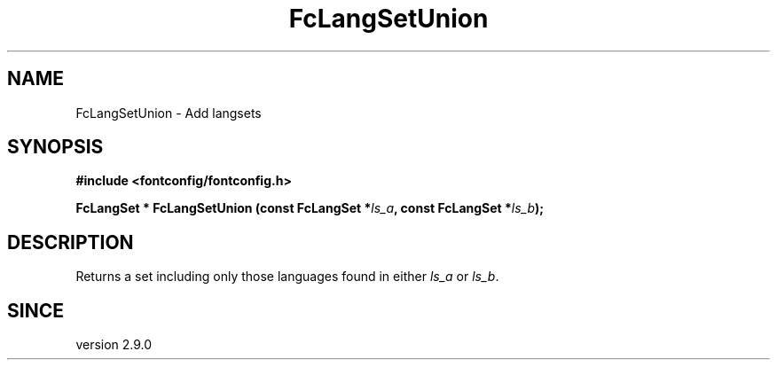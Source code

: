 .\" auto-generated by docbook2man-spec from docbook-utils package
.TH "FcLangSetUnion" "3" "14 12月 2017" "Fontconfig 2.12.91" ""
.SH NAME
FcLangSetUnion \- Add langsets
.SH SYNOPSIS
.nf
\fB#include <fontconfig/fontconfig.h>
.sp
FcLangSet * FcLangSetUnion (const FcLangSet *\fIls_a\fB, const FcLangSet *\fIls_b\fB);
.fi\fR
.SH "DESCRIPTION"
.PP
Returns a set including only those languages found in either \fIls_a\fR or \fIls_b\fR\&.
.SH "SINCE"
.PP
version 2.9.0

